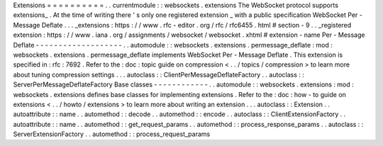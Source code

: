 Extensions
=
=
=
=
=
=
=
=
=
=
.
.
currentmodule
:
:
websockets
.
extensions
The
WebSocket
protocol
supports
extensions_
.
At
the
time
of
writing
there
'
s
only
one
registered
extension
_
with
a
public
specification
WebSocket
Per
-
Message
Deflate
.
.
.
_extensions
:
https
:
/
/
www
.
rfc
-
editor
.
org
/
rfc
/
rfc6455
.
html
#
section
-
9
.
.
_registered
extension
:
https
:
/
/
www
.
iana
.
org
/
assignments
/
websocket
/
websocket
.
xhtml
#
extension
-
name
Per
-
Message
Deflate
-
-
-
-
-
-
-
-
-
-
-
-
-
-
-
-
-
-
-
.
.
automodule
:
:
websockets
.
extensions
.
permessage_deflate
:
mod
:
websockets
.
extensions
.
permessage_deflate
implements
WebSocket
Per
-
Message
Deflate
.
This
extension
is
specified
in
:
rfc
:
7692
.
Refer
to
the
:
doc
:
topic
guide
on
compression
<
.
.
/
topics
/
compression
>
to
learn
more
about
tuning
compression
settings
.
.
.
autoclass
:
:
ClientPerMessageDeflateFactory
.
.
autoclass
:
:
ServerPerMessageDeflateFactory
Base
classes
-
-
-
-
-
-
-
-
-
-
-
-
.
.
automodule
:
:
websockets
.
extensions
:
mod
:
websockets
.
extensions
defines
base
classes
for
implementing
extensions
.
Refer
to
the
:
doc
:
how
-
to
guide
on
extensions
<
.
.
/
howto
/
extensions
>
to
learn
more
about
writing
an
extension
.
.
.
autoclass
:
:
Extension
.
.
autoattribute
:
:
name
.
.
automethod
:
:
decode
.
.
automethod
:
:
encode
.
.
autoclass
:
:
ClientExtensionFactory
.
.
autoattribute
:
:
name
.
.
automethod
:
:
get_request_params
.
.
automethod
:
:
process_response_params
.
.
autoclass
:
:
ServerExtensionFactory
.
.
automethod
:
:
process_request_params
